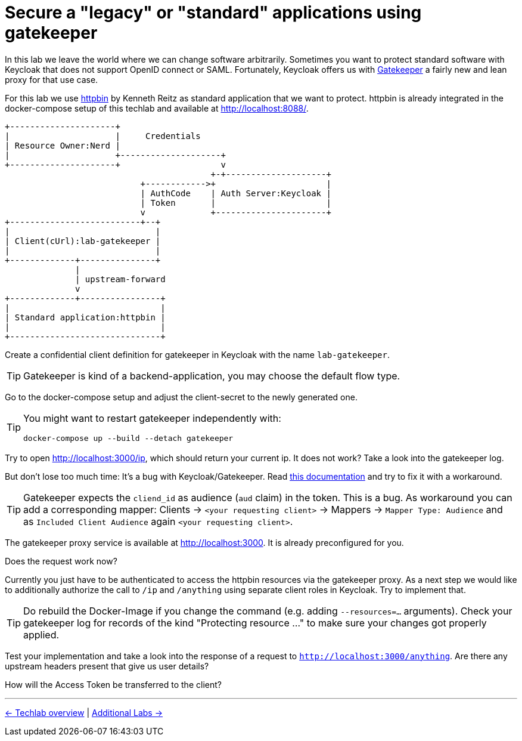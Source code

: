 = Secure a "legacy" or "standard" applications using gatekeeper

In this lab we leave the world where we can change software arbitrarily. Sometimes you want to protect standard software with Keycloak that does not support OpenID connect or SAML. Fortunately, Keycloak offers us with link:https://www.keycloak.org/docs/latest/securing_apps/index.html#_keycloak_generic_adapter[Gatekeeper] a fairly new and lean proxy for that use case.

For this lab we use link:https://hub.docker.com/r/kennethreitz/httpbin/[httpbin] by Kenneth Reitz as standard application that we want to protect. httpbin is already integrated in the docker-compose setup of this techlab and available at http://localhost:8088/.

----
+---------------------+
|                     |     Credentials
| Resource Owner:Nerd |
|                     +--------------------+
+---------------------+                    v
                                         +-+--------------------+
                           +------------>+                      |
                           | AuthCode    | Auth Server:Keycloak |
                           | Token       |                      |
                           v             +----------------------+
+--------------------------+--+
|                             |
| Client(cUrl):lab-gatekeeper |
|                             |
+-------------+---------------+
              |
              | upstream-forward
              v
+-------------+----------------+
|                              |
| Standard application:httpbin |
|                              |
+------------------------------+
----

Create a confidential client definition for gatekeeper in Keycloak with the name `lab-gatekeeper`.

[TIP]
====
Gatekeeper is kind of a backend-application, you may choose the default flow type.
====

////
Standard Flow: Enable
Access Type: Confidential
////

Go to the docker-compose setup and adjust the client-secret to the newly generated one.

[TIP]
====
You might want to restart gatekeeper independently with:
[source,sh]
----
docker-compose up --build --detach gatekeeper
----
====

Try to open http://localhost:3000/ip, which should return your current ip. It does not work? Take a look into the gatekeeper log.

But don't lose too much time: It's a bug with Keycloak/Gatekeeper. Read link:https://www.keycloak.org/docs/latest/securing_apps/index.html#known-issues[this documentation] and try to fix it with a workaround. 

[TIP]
====
Gatekeeper expects the `cliend_id` as audience (`aud` claim) in the token. This is a bug. As workaround you can add a corresponding mapper: Clients -> `<your requesting client>` -> Mappers -> `Mapper Type: Audience` and as `Included Client Audience` again `<your requesting client>`.
====

The gatekeeper proxy service is available at http://localhost:3000. It is already preconfigured for you.

////
Client -> Mappers -> Create -> Mapper Type: Audience -> Included Client Audience: lab-gatekeeper
////

Does the request work now? 

Currently you just have to be authenticated to access the httpbin resources via the gatekeeper proxy. As a next step we would like to additionally authorize the call to `/ip` and `/anything` using separate client roles in Keycloak. Try to implement that.

////
* Create two new Client Roles gatekeeper-ip and gatekeeper-anything and map them to user
* Extend the startup command in docker-compose.yaml of Gatekeeper:
    command:
      - --verbose=true
      - --redirection-url=http://localhost:3000
      - --secure-cookie=false
      - --encryption-key=AgXa7xRcoClDEU0ZDSH4X0XhL5Qy2Z2j
      - --enable-refresh-tokens=true
      - --enable-session-cookies=true
      - --enable-default-deny=true
      - --enable-logging=true
      - --resources=uri=/*
      - --resources=uri=/ip|roles=lab-gatekeeper:gatekeeper-ip
      - --resources=uri=/anything|roles=lab-gatekeeper:gatekeeper-anything
      - --upstream-url=http://httpbin:80
////

[TIP]
====
Do rebuild the Docker-Image if you change the command (e.g. adding  `--resources=...` arguments). Check your gatekeeper log for records of the kind "Protecting resource ..." to make sure your changes got properly applied.
====

Test your implementation and take a look into the response of a request to `http://localhost:3000/anything`. Are there any upstream headers present that give us user details?

////
The following X-Auth-* Request-Headers about the user will be added by Gatekeeper and provided to the requested upstream endpoint:
Email, Groups, Roles, Token, Userid, Username
////

How will the Access Token be transferred to the client?

////
Access Token will be set as Browser Cookie with default name `kc-access`.
////

'''
[.text-right]
link:../README.adoc[<- Techlab overview] |
link:./06_additional-labs.adoc[Additional Labs ->]